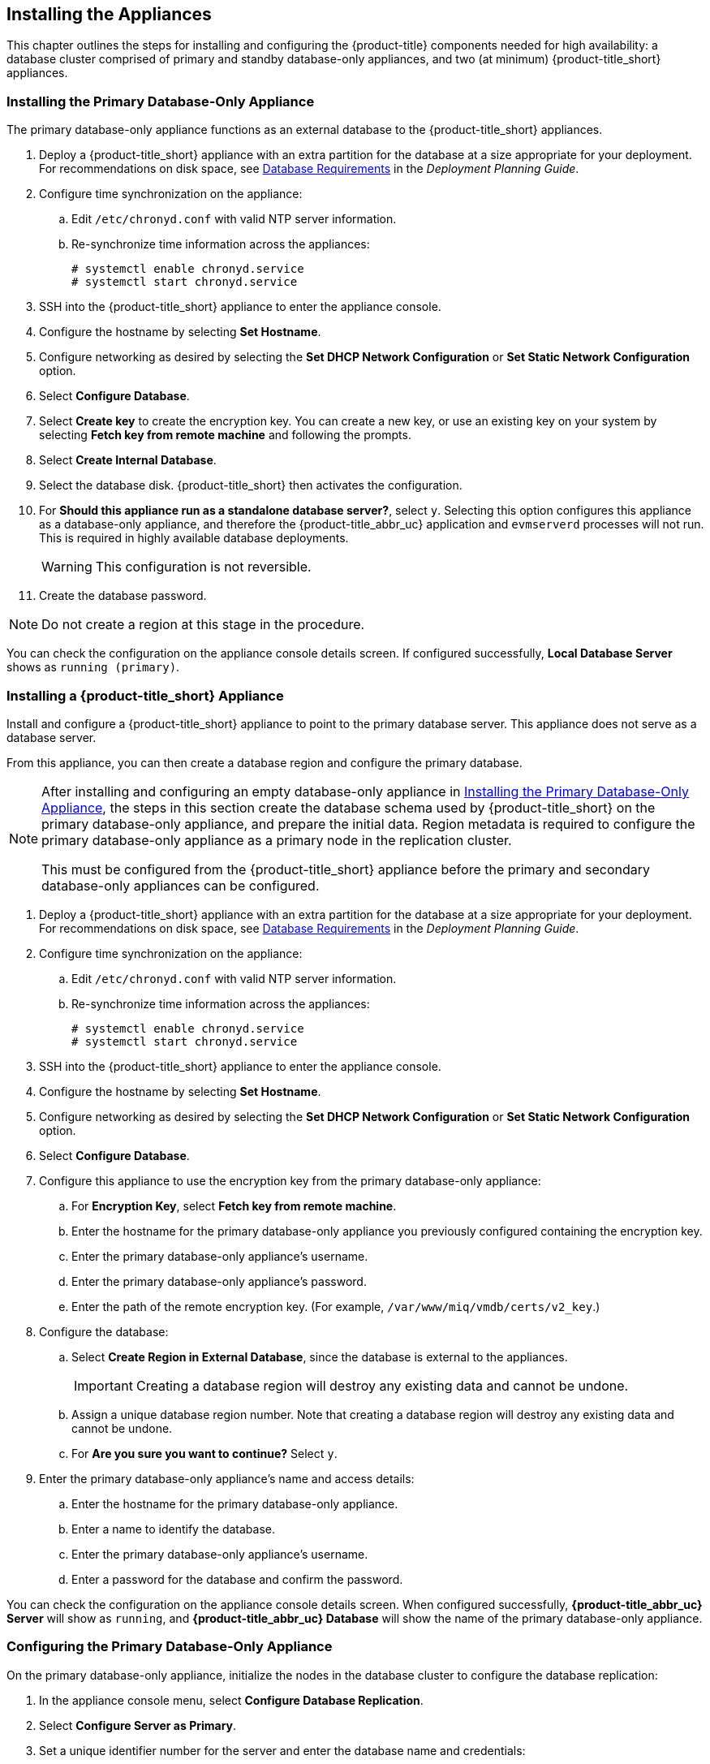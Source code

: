 [[installation]]
== Installing the Appliances

This chapter outlines the steps for installing and configuring the {product-title} components needed for high availability: a database cluster comprised of primary and standby database-only appliances, and two (at minimum) {product-title_short} appliances.

[[installation_primary_db]]
=== Installing the Primary Database-Only Appliance

The primary database-only appliance functions as an external database to the {product-title_short} appliances.

. Deploy a {product-title_short} appliance with an extra partition for the database at a size appropriate for your deployment. For recommendations on disk space, see https://access.redhat.com/documentation/en-us/red_hat_cloudforms/4.5/html/deployment_planning_guide/introduction#database-requirements[Database Requirements] in the _Deployment Planning Guide_.
. Configure time synchronization on the appliance:
.. Edit `/etc/chronyd.conf` with valid NTP server information.
.. Re-synchronize time information across the appliances:
+
------
# systemctl enable chronyd.service
# systemctl start chronyd.service
------
+
. SSH into the {product-title_short} appliance to enter the appliance console.
. Configure the hostname by selecting *Set Hostname*.
. Configure networking as desired by selecting the *Set DHCP Network Configuration* or *Set Static Network Configuration* option.
. Select *Configure Database*.
. Select *Create key* to create the encryption key. You can create a new key, or use an existing key on your system by selecting *Fetch key from remote machine* and following the prompts.
. Select *Create Internal Database*.
. Select the database disk. {product-title_short} then activates the configuration.
. For *Should this appliance run as a standalone database server?*, select `y`. Selecting this option configures this appliance as a database-only appliance, and therefore the {product-title_abbr_uc} application and `evmserverd` processes will not run. This is required in highly available database deployments.
+
[WARNING]
====
This configuration is not reversible.
====
+
. Create the database password.

[NOTE]
====
Do not create a region at this stage in the procedure.
====

You can check the configuration on the appliance console details screen. If configured successfully, *Local Database Server* shows as `running (primary)`.


[[installation_appliance]]
=== Installing a {product-title_short} Appliance

Install and configure a {product-title_short} appliance to point to the primary database server. This appliance does not serve as a database server. 

From this appliance, you can then create a database region and configure the primary database.

[NOTE]
====
After installing and configuring an empty database-only appliance in xref:installation_primary_db[], the steps in this section create the database schema used by {product-title_short} on the primary database-only appliance, and prepare the initial data. Region metadata is required to configure the primary database-only appliance as a primary node in the replication cluster. 

This must be configured from the {product-title_short} appliance before the primary and secondary database-only appliances can be configured.
====

. Deploy a {product-title_short} appliance with an extra partition for the database at a size appropriate for your deployment. For recommendations on disk space, see https://access.redhat.com/documentation/en-us/red_hat_cloudforms/4.5/html/deployment_planning_guide/introduction#database-requirements[Database Requirements] in the _Deployment Planning Guide_.
. Configure time synchronization on the appliance:
.. Edit `/etc/chronyd.conf` with valid NTP server information.
.. Re-synchronize time information across the appliances:
+
------
# systemctl enable chronyd.service
# systemctl start chronyd.service
------
+
. SSH into the {product-title_short} appliance to enter the appliance console.
. Configure the hostname by selecting *Set Hostname*.
. Configure networking as desired by selecting the *Set DHCP Network Configuration* or *Set Static Network Configuration* option.
. Select *Configure Database*.
. Configure this appliance to use the encryption key from the primary database-only appliance:
.. For *Encryption Key*, select *Fetch key from remote machine*.
.. Enter the hostname for the primary database-only appliance you previously configured containing the encryption key.
.. Enter the primary database-only appliance's username.
.. Enter the primary database-only appliance's password.
.. Enter the path of the remote encryption key. (For example, `/var/www/miq/vmdb/certs/v2_key`.)
. Configure the database:
.. Select *Create Region in External Database*, since the database is external to the appliances.
+
[IMPORTANT]
====
Creating a database region will destroy any existing data and cannot be undone.
====
+
.. Assign a unique database region number. Note that creating a database region will destroy any existing data and cannot be undone.
.. For *Are you sure you want to continue?* Select `y`.
. Enter the primary database-only appliance's name and access details:
.. Enter the hostname for the primary database-only appliance.
.. Enter a name to identify the database.
.. Enter the primary database-only appliance's username.
.. Enter a password for the database and confirm the password.

You can check the configuration on the appliance console details screen. When configured successfully, *{product-title_abbr_uc} Server* will show as `running`, and *{product-title_abbr_uc} Database* will show the name of the primary database-only appliance.


[[configuring_primary_db]]
=== Configuring the Primary Database-Only Appliance

On the primary database-only appliance, initialize the nodes in the database cluster to configure the database replication:

. In the appliance console menu, select *Configure Database Replication*. 
. Select *Configure Server as Primary*.
. Set a unique identifier number for the server and enter the database name and credentials:
.. Select a number to uniquely identify the node in the replication cluster.
.. Enter the cluster database name.
.. Enter the cluster database username.
.. Enter the cluster database password and confirm the password.
.. Enter the primary database-only appliance hostname or IP address.
+
[NOTE]
====
The hostname must be visible to all appliances that communicate with this database, including the {product-title_short} appliances and any global region databases.
====
+
.. Confirm that the replication server configuration details are correct, and select `y` to apply the configuration.





[[installation_standby_db]]
=== Installing the Standby Database-Only Appliance

The standby database-only appliance is a copy of the primary database-only appliance and takes over the role of primary database in case of failure.

. Deploy a {product-title_short} appliance with an extra partition for the database that is the same size as the primary database-only appliance, as it will contain the same data. For recommendations on disk space, see https://access.redhat.com/documentation/en-us/red_hat_cloudforms/4.5/html/deployment_planning_guide/introduction#database-requirements[Database Requirements] in the _Deployment Planning Guide_.
. Configure time synchronization on the appliance:
.. Edit `/etc/chronyd.conf` with valid NTP server information.
.. Re-synchronize time information across the appliances:
+
------
# systemctl enable chronyd.service
# systemctl start chronyd.service
------
+
. SSH into the {product-title_short} appliance to enter the appliance console.
. Configure the hostname by selecting *Set Hostname*.
. Configure networking as desired by selecting the *Set DHCP Network Configuration* or *Set Static Network Configuration* option.


[[configuring_standby_db]]
=== Configuring the Standby Database-Only Appliance

The steps to configure the standby database-only appliance are similar to that of the primary database-only appliance, in that they prepare the appliance to be database-only, but as the standby.

On the standby database-only appliance, configure the following:

. In the appliance console menu, select *Configure Database Replication*. 
. Select *Configure Server as Standby*.
. Select the database disk. {product-title_short} then activates the configuration.
. Set a unique identifier number for the standby server and enter the database name and credentials:
.. Select a number to uniquely identify the node in the replication cluster.
.. Enter the cluster database name.
.. Enter the cluster database username.
.. Enter the cluster database password.
.. Enter the primary database-only appliance hostname or IP address.
.. Enter the standby database-only appliance hostname or IP address.
+
[NOTE]
====
The hostname must be visible to all appliances that communicate with this database, including the engine appliances and any global region databases.
====
+
.. Select `y` to configure the replication manager for automatic failover.
.. Confirm that the replication standby server configuration details are correct, and select `y` to apply the configuration.

The standby server will then run an initial synchronization with the primary database, and start locally in standby mode.

Verify the configuration on the appliance console details screen for the standby server. When configured successfully, *Local Database Server* shows as `running (standby)`. 


[[installation_appliances_addl]]
=== Installing Additional {product-title_short} Appliances

Install a second virtual machine with a {product-title_short} appliance and any additional appliances in the region using the following steps:

. Deploy a {product-title_short} appliance with an extra partition for the database at a size appropriate for your deployment. For recommendations on disk space, see https://access.redhat.com/documentation/en-us/red_hat_cloudforms/4.5/html/deployment_planning_guide/introduction#database-requirements[Database Requirements] in the _Deployment Planning Guide_.
. Configure time synchronization on the appliance:
.. Edit `/etc/chronyd.conf` with valid NTP server information.
.. Re-synchronize time information across the appliances:
+
------
# systemctl enable chronyd.service
# systemctl start chronyd.service
------
+
. SSH into the {product-title_short} appliance to enter the appliance console.
. Configure the hostname by selecting *Set Hostname*.
. Configure networking as desired by selecting the *Set DHCP Network Configuration* or *Set Static Network Configuration* option.
. Select *Configure Database*.
. Configure this appliance to use the encryption key from the primary database-only appliance:
.. For *Encryption Key*, select *Fetch key from remote machine*.
.. Enter the hostname for the primary database-only appliance you previously configured containing the encryption key.
.. Enter the primary database-only appliance's username.
.. Enter the primary database-only appliance's password.
.. Enter the path of the remote encryption key. (For example, `/var/www/miq/vmdb/certs/v2_key`.)
.. Select *Join Region in External Database* from the appliance console menu.
. Enter the primary database-only appliance's name and access details:
.. Enter the hostname for the primary database-only appliance.
.. Enter a name to identify the database.
.. Enter the primary database-only appliance's username.
.. Enter a password for the database and confirm the password.




